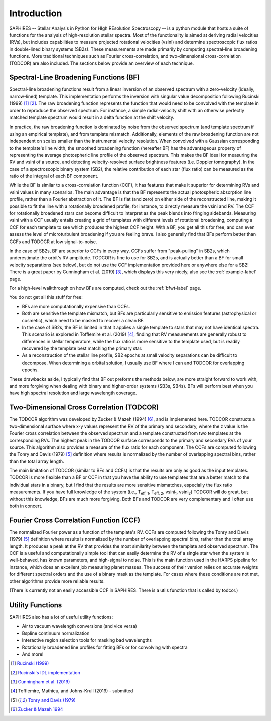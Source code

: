 Introduction
************
SAPHIRES -- Stellar Analysis in Python for HIgh REsolution Spectroscopy -- is a python module that hosts a suite of functions for the analysis of high-resolution stellar spectra. Most of the functionality is aimed at deriving radial velocities (RVs), but includes capabilities to measure projected rotational velocities (vsini) and determine spectroscopic flux ratios in double-lined binary systems (SB2s). These measurements are made primarily by computing spectral-line broadening functions. More traditional techniques such as Fourier cross-correlation, and two-dimensional cross-correlation (TODCOR) are also included. The sections below provide an overview of each technique.

Spectral-Line Broadening Functions (BF)
=======================================
Spectral-line broadening functions result from a linear inversion of an observed spectrum with a zero-velocity (ideally, narrow-lined) template. This implementation performs the inversion with singular value decomposition following Rucinski (1999) [#f1]_ [#f2]_. The raw broadening function represents the function that would need to be convolved with the template in order to reproduce the observed spectrum. For instance, a simple radial-velocity shift with an otherwise perfectly matched template spectrum would result in a delta function at the shift velocity. 

In practice, the raw broadening function is dominated by noise from the observed spectrum (and template spectrum if using an empirical template), and from template mismatch. Additionally, elements of the raw broadening function are not independent on scales smaller than the instrumental velocity resolution. When convolved with a Gaussian corresponding to the template's line width, the smoothed broadening function (hereafter BF) has the advantageous property of representing the average photospheric line profile of the observed spectrum. This makes the BF ideal for measuring the RV and vsini of a source, and detecting velocity-resolved surface brightness features (i.e. Doppler tomography). In the case of a spectroscopic binary system (SB2), the relative contribution of each star (flux ratio) can be measured as the ratio of the integral of each BF component. 

While the BF is similar to a cross-correlation function (CCF), it has features that make it superior for determining RVs and vsini values in many scenarios. The main advantage is that the BF represents the actual photospheric absorption line profile, rather than a Fourier abstraction of it. The BF is flat (and zero) on either side of the reconstructed line, making it possible to fit the line with a rotationally broadened profile, for instance, to directly measure the vsini and RV. The CCF for rotationally broadened stars can become difficult to interpret as the peak blends into fringing sidebands. Measuring vsini with a CCF usually entails creating a grid of templates with different levels of rotational broadening, computing a CCF for each template to see which produces the highest CCF height. With a BF, you get all this for free, and can even assess the level of microturbulent broadening if you are feeling brave. I also generally find that BFs perform better than CCFs and TODOCR at low signal-to-noise.

In the case of SB2s, BF are superior to CCFs in every way. CCFs suffer from "peak-pulling" in SB2s, which underestimate the orbit's RV amplitude. TODCOR is fine to use for SB2s, and is actually better than a BF for small velocity separations (see below), but do not use the CCF implementation provided here or anywhere else for a SB2! There is a great paper by Cunningham et al. (2019) [#fa]_, which displays this very nicely, also see the :ref:`example-label` page.

For a high-level walkthrough on how BFs are computed, check out the :ref:`bfwt-label` page.

You do not get all this stuff for free:

* BFs are more computationally expensive than CCFs. 
* Both are sensitive the template mismatch, but BFs are particularly sensitive to emission features (astrophysical or cosmetic), which need to be masked to recover a clean BF. 
* In the case of SB2s, the BF is limited in that it applies a single template to stars that may not have identical spectra. This scenario is explored in Tofflemire et al. (2019) [#f3]_, finding that RV measurements are generally robust to differences in stellar temperature, while the flux ratio is more sensitive to the template used, but is readily recovered by the template best matching the primary star.
* As a reconstruction of the stellar line profile, SB2 epochs at small velocity separations can be difficult to decompose. When determining a orbital solution, I usually use BF where I can and TODCOR for overlapping epochs.

These drawbacks aside, I typically find that BF out preforms the methods below, are more straight forward to work with, and more forgiving when dealing with binary and higher-order systems (SB3s, SB4s). BFs will perform best when you have high spectral resolution and large wavelength coverage. 


Two-Dimensional Cross Correlation (TODCOR)
==========================================

The TODCOR algorithm was developed by Zucker & Mazeh (1994) [#f4]_, and is implemented here. TODCOR constructs a two-dimensional surface where x-y values represent the RV of the primary and secondary, where the z value is the Fourier cross correlation between the observed spectrum and a template constructed from two templates at the corresponding RVs. The highest peak in the TODCOR surface corresponds to the primary and secondary RVs of your source. This algorithm also provides a measure of the flux ratio for each component. The CCFs are computed following the Tonry and Davis (1979) [#fb]_ definition where results is normalized by the number of overlapping spectral bins, rather than the total array length. 

The main limitation of TODCOR (similar to BFs and CCFs) is that the results are only as good as the input templates. TODCOR is more flexible than a BF or CCF in that you have the ability to use templates that are a better match to the individual stars in a binary, but I find that the results are more sensitive mismatches, especially the flux ratio measurements. If you have full knowledge of the system (i.e., T\ :sub:`eff, 1`\, T\ :sub:`eff, 2`\, vsini\ :sub:`1`\, vsini\ :sub:`2`\) TODCOR will do great, but without this knowledge, BFs are much more forgiving. Both BFs and TODCOR are very complementary and I often use both in concert. 


Fourier Cross Correlation Function (CCF)
========================================

The normalized Fourier power as a function of the template's RV. CCFs are computed following the Tonry and Davis (1979) [#fb]_ definition where results is normalized by the number of overlapping spectral bins, rather than the total array length. It produces a peak at the RV that provides the most similarity between the template and observed spectrum. The CCF is a useful and computationally simple tool that can easily determine the RV of a single star when the system is well-behaved, has known parameters, and high-signal to noise. This is the main function used in the HARPS pipeline for instance, which does an excellent job measuring planet masses. The success of their version relies on accurate weights for different spectral orders and the use of a binary mask as the template. For cases where these conditions are not met, other algorithms provide more reliable results. 

(There is currently not an easily accessible CCF in SAPHIRES. There is a utils function that is called by todcor.)


Utility Functions
=================

SAPHIRES also has a lot of useful utility functions:

* Air to vacuum wavelength conversions (and vice versa)
* Bspline continuum normalization
* Interactive region selection tools for masking bad wavelengths
* Rotationally broadened line profiles for fitting BFs or for convolving with spectra
* And more!



.. [#f1] `Rucinski (1999) <https://ui.adsabs.harvard.edu/abs/1999TJPh...23..271R/abstract>`_
.. [#f2] `Rucinski's IDL implementation <http://www.astro.utoronto.ca/~rucinski/SVDcookbook.html>`_
.. [#fa] `Cunningham et al. (2019) <https://ui.adsabs.harvard.edu/abs/2019AJ....158..106C/abstract>`_
.. [#f3] Tofflemire, Mathieu, and Johns-Krull (2019) - submitted
.. [#fb] `Tonry and Davis (1979) <https://ui.adsabs.harvard.edu/abs/1979AJ.....84.1511T/abstract>`_
.. [#f4] `Zucker & Mazeh 1994 <https://ui.adsabs.harvard.edu/abs/1994ApJ...420..806Z/abstract>`_
	